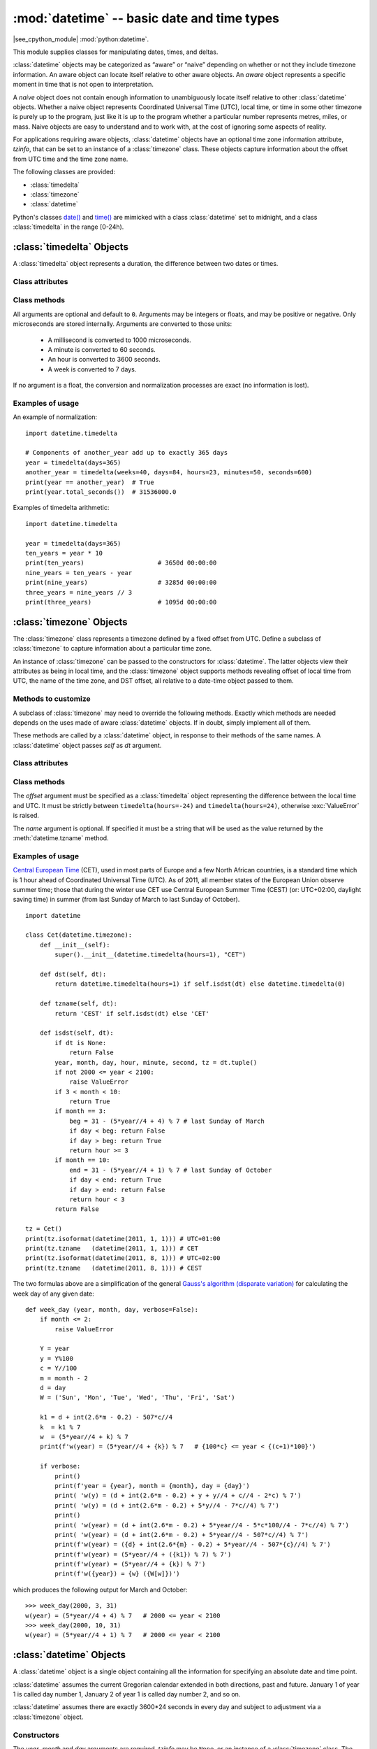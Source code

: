 :mod:`datetime` -- basic date and time types
============================================

.. module:: datetime
   :synopsis: basic date and time types

|see_cpython_module| :mod:`python:datetime`.

This module supplies classes for manipulating dates, times, and deltas.

:class:`datetime` objects may be categorized as “aware” or “naive”
depending on whether or not they include timezone information.
An aware object can locate itself relative to other aware objects. An
*aware* object represents a specific moment in time that is not open to
interpretation.

A *naive* object does not contain enough information to unambiguously
locate itself relative to other :class:`datetime` objects. Whether a naive
object represents Coordinated Universal Time (UTC), local time, or time
in some other timezone is purely up to the program, just like it is up
to the program whether a particular number represents metres, miles, or
mass. Naive objects are easy to understand and to work with, at the cost
of ignoring some aspects of reality.

For applications requiring aware objects, :class:`datetime` objects have
an optional time zone information attribute, *tzinfo*, that can be set to
an instance of a :class:`timezone` class. These objects capture
information about the offset from UTC time and the time zone name.

The following classes are provided:

* :class:`timedelta`
* :class:`timezone`
* :class:`datetime`

Python's classes `date()
<https://docs.python.org/3/library/datetime.html#date-objects>`_ and `time()
<https://docs.python.org/3/library/datetime.html#time-objects>`_
are mimicked with a class :class:`datetime` set to midnight, and a class
:class:`timedelta` in the range [0-24h).


:class:`timedelta` Objects
--------------------------

A :class:`timedelta` object represents a duration, the difference between two
dates or times.


Class attributes
^^^^^^^^^^^^^^^^

.. attribute:: timedelta.min

   The most negative :class:`timedelta` object,
   ``timedelta(days=-999_999_999)``.


.. attribute:: timedelta.max

   The most positive :class:`timedelta` object,
   ``timedelta(days=999_999_999, hours=23, minutes=59, seconds=59, microseconds=999_999)``.


.. attribute:: timedelta.resolution

   The smallest possible difference between non-equal :class:`timedelta`
   objects, ``timedelta(microseconds=1)``.


.. attribute:: timedelta.microseconds

   The internal time delta representation as an integral number of microseconds.


Class methods
^^^^^^^^^^^^^

.. class:: timedelta(hours=0, minutes=0, seconds=0, days=0, weeks=0,
   milliseconds=0, microseconds=0)

All arguments are optional and default to ``0``. Arguments may be integers
or floats, and may be positive or negative. Only microseconds are stored
internally. Arguments are converted to those units:

    * A millisecond is converted to 1000 microseconds.
    * A minute is converted to 60 seconds.
    * An hour is converted to 3600 seconds.
    * A week is converted to 7 days.

If no argument is a float, the conversion and normalization processes are
exact (no information is lost).


.. method:: timedelta.total_seconds()

   Return a float representing the total number of seconds contained in the duration.


.. method:: timedelta.__add__(other)

   Return a :class:`timedelta` which represents the sum of two durations.


.. method:: timedelta.__sub__(other)

   Return a :class:`timedelta` which represents the difference between
   two durations.


.. method:: timedelta.__mul__(other)

   Return a delta multiplied by an integer or float. The result is rounded to
   the nearest microsecond using round-half-to-even.


.. method:: timedelta.__truediv__(other)

   When *other* is a float or an integer, returns a delta divided by *other*.
   The result is rounded to the nearest multiple of timedelta.resolution
   using round-half-to-even.

   When *other* is a delta, division of overall duration by interval unit
   *other*. Returns a float object.


.. method:: timedelta.__floordiv__(other)

   The floor is computed and the remainder (if any) is thrown away. When
   *other* is a delta, an integer is returned.


.. method:: timedelta.__mod__(other)

   The remainder is computed as a :class:`timedelta` object.


.. method:: timedelta.__divmod__(other)

   Computes the quotient and the remainder: ``q = td1.__floordiv__(td2)`` and
   ``r = td1.__mod__(td2)``.  ``q`` is an integer and ``r`` is a :class:`timedelta`
   object.


.. method:: timedelta.__neg__()

   Equivalent to ``td1.__mul__(-1)``.


.. method:: timedelta.__eq__(other)

   Equivalent to ``td1.total_seconds() == td2.total_seconds()``.


.. method:: timedelta.__le__(other)

   Equivalent to ``td1.total_seconds() <= td2.total_seconds()``.


.. method:: timedelta.__lt__(other)

   Equivalent to ``td1.total_seconds() < td2.total_seconds()``.


.. method:: timedelta.__ge__(other)

   Equivalent to ``td1.total_seconds() >= td2.total_seconds()``.


.. method:: timedelta.__gt__(other)

   Equivalent to ``td1.total_seconds() > td2.total_seconds()``.


.. method:: timedelta.__bool__()

   Return ``False`` when duration is ``0``.


.. method:: timedelta.__abs__()

   Return a positive delta.


.. method:: timedelta.isoformat()

   This method mimics Python's `isoformat()
   <https://docs.python.org/3/library/datetime.html#datetime.time.isoformat>`_
   for *time* objects by returning a string in the format ``HH:MM:SS``, where
   ``HH``, ``MM``, and ``SS`` are two digits of the time delta's hours,
   minutes and seconds, respectively, since midnight.  This is only if value
   is within the range [0-24h).

   For other values, it returns the format ``±Dd HH:MM:SS``, where ``±`` is
   the sign of the delta and ``D`` its number of days. This is *not* ISO
   compliant, but provides a complete representation.

   If the fractional part of :meth:`timedelta.total_seconds()` is not 0,
   ``.ffffff`` is appended.


.. method:: timedelta.tuple(sign_pos='')

   Return the tuple ``(sign, days, hours, minutes, seconds, microseconds)``,
   where ``sign`` is ``-`` if delta is negative, *sign_pos* otherwise.


Examples of usage
^^^^^^^^^^^^^^^^^

An example of normalization::

    import datetime.timedelta

    # Components of another_year add up to exactly 365 days
    year = timedelta(days=365)
    another_year = timedelta(weeks=40, days=84, hours=23, minutes=50, seconds=600)
    print(year == another_year)  # True
    print(year.total_seconds())  # 31536000.0


Examples of timedelta arithmetic::

    import datetime.timedelta

    year = timedelta(days=365)
    ten_years = year * 10
    print(ten_years)                    # 3650d 00:00:00
    nine_years = ten_years - year
    print(nine_years)                   # 3285d 00:00:00
    three_years = nine_years // 3
    print(three_years)                  # 1095d 00:00:00


:class:`timezone` Objects
-------------------------

The :class:`timezone` class represents a timezone defined by a fixed
offset from UTC. Define a subclass of :class:`timezone` to capture
information about a particular time zone.

An instance of :class:`timezone` can be passed to the constructors for
:class:`datetime`. The latter objects view their attributes as being in
local time, and the :class:`timezone` object supports methods revealing
offset of local time from UTC, the name of the time zone, and DST offset,
all relative to a date-time object passed to them.


Methods to customize
^^^^^^^^^^^^^^^^^^^^

A subclass of :class:`timezone` may need to override the following methods.
Exactly which methods are needed depends on the uses made of aware
:class:`datetime` objects. If in doubt, simply implement all of them.


.. method:: timezone.utcoffset(dt)

   Return offset of local time from UTC, as a :class:`timedelta` object
   that is positive east of UTC. If local time is west of UTC, this should
   be negative.

   This represents the *total* offset from UTC; for example, if a
   :class:`timezone` object represents both time zone and DST adjustments,
   :meth:`timezone.utcoffset` should return their sum. If the UTC offset
   isn’t known, return ``None``. Else the value returned must be a
   :class:`timedelta` object strictly between ``timedelta(hours=-24)`` and
   ``timedelta(hours=24)`` (the magnitude of the offset must be less than one
   day). Most implementations of :meth:`timezone.utcoffset` will probably
   look like one of these two:

        return CONSTANT                 # fixed-offset class
        return CONSTANT + self.dst(dt)  # daylight-aware class

   If :meth:`timezone.utcoffset` does not return ``None``, :meth:`timezone.dst`
   should not return None either.

   The default implementation of :meth:`timezone.utcoffset` returns the sum
   of time zone and DST adjustments, if available.

.. method:: timezone.dst(dt)

   Return the daylight saving time (DST) adjustment, as a :class:`timedelta`
   object or ``None`` if DST information isn’t known.

   Return ``timedelta(0)`` if DST is not in effect. If DST is in effect, return
   the offset as a :class:`timedelta` object (see :meth:`timezone.utcoffset`
   for details). Note that DST offset, if applicable, has already been added
   to the UTC offset returned by :meth:`timezone.utcoffset`, so there’s no
   need to consult :meth:`timezone.dst` unless you’re interested in obtaining
   DST info separately.

   Most implementations of :meth:`timezone.dst` will probably look like one
   of these two::

       def dst(self, dt):
           # a fixed-offset class:  doesn't account for DST
           return timedelta(0)

   or::

       def dst(self, dt):
           # Code to set dston and dstoff to the time zone's DST
           # transition times based on the input *dt*'s year, and
           # expressed in standard local time.

           dt_ = dt.replace(tzinfo=None)
           if dt_ >= dston and dt_ < dstoff:
               return timedelta(hours=1)
           else:
               return timedelta(0)

   The default implementation of :meth:`timezone.dst` returns ``None``.


.. method:: timezone.tzname(dt)

   Return the time zone name corresponding to the :class:`datetime` object
   *dt*, as a string. Nothing about string names is defined by the
   :class:`datetime` module, and there’s no requirement that it mean anything
   in particular. For example, “GMT”, “UTC”, “-500”, “-5:00”, “EDT”,
   “US/Eastern”, “America/New York” are all valid replies. Return ``None`` if
   a string name isn’t known. Note that this is a method rather than a fixed
   string primarily because some :class:`timezone` subclasses will wish to
   return different names depending on the specific value of *dt* passed,
   especially if the :class:`timezone` class is accounting for daylight time.

   The default implementation of :meth:`timezone.tzname` returns the fixed
   value specified when the :class:`timezone` instance is constructed.
   If *name* is not provided in the constructor, the name returned by
   ``tzname()`` is generated from the value of the ``offset`` as follows.
   If *offset* is ``timedelta(0)``, the name is “UTC”, otherwise it returns
   the string provided by :meth:`timezone.isoformat` method.

These methods are called by a :class:`datetime` object, in response to their
methods of the same names. A :class:`datetime` object passes *self* as *dt*
argument.


Class attributes
^^^^^^^^^^^^^^^^

.. attribute:: timezone.utc

   The UTC timezone, ``timezone(timedelta(0))``.


Class methods
^^^^^^^^^^^^^

.. class:: timezone(offset, name=None)

   The *offset* argument must be specified as a :class:`timedelta`
   object representing the difference between the local time and UTC.
   It must be strictly between ``timedelta(hours=-24)`` and
   ``timedelta(hours=24)``, otherwise :exc:`ValueError` is raised.

   The *name* argument is optional. If specified it must be a string
   that will be used as the value returned by the :meth:`datetime.tzname`
   method.


.. method:: timezone.isoformat(dt)

   Return a string in the format ``UTC±HH:MM``, where ``±`` is the sign of
   *offset* from UTC, ``HH`` and ``MM`` are two digits of offset's hours and
   offset's minutes respectively. If *offset* is ``timedelta(0)``, “UTC”
   is returned.

   If *utc* is ``False``, this method always returns ``±HH:MM``.

   *dt* is needed in determining the right offset; it can be ``None``.


Examples of usage
^^^^^^^^^^^^^^^^^

`Central European Time <https://en.wikipedia.org/wiki/Summer_time_in_Europe>`_
(CET), used in most parts of Europe and a few North African countries, is a
standard time which is 1 hour ahead of Coordinated Universal Time (UTC).
As of 2011, all member states of the European Union observe summer time;
those that during the winter use CET use Central European Summer Time (CEST)
(or: UTC+02:00, daylight saving time) in summer (from last Sunday of March
to last Sunday of October). ::

    import datetime

    class Cet(datetime.timezone):
        def __init__(self):
            super().__init__(datetime.timedelta(hours=1), "CET")

        def dst(self, dt):
            return datetime.timedelta(hours=1) if self.isdst(dt) else datetime.timedelta(0)

        def tzname(self, dt):
            return 'CEST' if self.isdst(dt) else 'CET'

        def isdst(self, dt):
            if dt is None:
                return False
            year, month, day, hour, minute, second, tz = dt.tuple()
            if not 2000 <= year < 2100:
                raise ValueError
            if 3 < month < 10:
                return True
            if month == 3:
                beg = 31 - (5*year//4 + 4) % 7 # last Sunday of March
                if day < beg: return False
                if day > beg: return True
                return hour >= 3
            if month == 10:
                end = 31 - (5*year//4 + 1) % 7 # last Sunday of October
                if day < end: return True
                if day > end: return False
                return hour < 3
            return False

    tz = Cet()
    print(tz.isoformat(datetime(2011, 1, 1))) # UTC+01:00
    print(tz.tzname   (datetime(2011, 1, 1))) # CET
    print(tz.isoformat(datetime(2011, 8, 1))) # UTC+02:00
    print(tz.tzname   (datetime(2011, 8, 1))) # CEST

The two formulas above are a simplification of the general
`Gauss's algorithm (disparate variation)
<https://en.wikipedia.org/wiki/Determination_of_the_day_of_the_week#Disparate_variation>`_
for calculating the week day of any given date::

    def week_day (year, month, day, verbose=False):
        if month <= 2:
            raise ValueError

        Y = year
        y = Y%100
        c = Y//100
        m = month - 2
        d = day
        W = ('Sun', 'Mon', 'Tue', 'Wed', 'Thu', 'Fri', 'Sat')

        k1 = d + int(2.6*m - 0.2) - 507*c//4
        k  = k1 % 7
        w  = (5*year//4 + k) % 7
        print(f'w(year) = (5*year//4 + {k}) % 7   # {100*c} <= year < {(c+1)*100}')

        if verbose:
            print()
            print(f'year = {year}, month = {month}, day = {day}')
            print( 'w(y) = (d + int(2.6*m - 0.2) + y + y//4 + c//4 - 2*c) % 7')
            print( 'w(y) = (d + int(2.6*m - 0.2) + 5*y//4 - 7*c//4) % 7')
            print()
            print( 'w(year) = (d + int(2.6*m - 0.2) + 5*year//4 - 5*c*100//4 - 7*c//4) % 7')
            print( 'w(year) = (d + int(2.6*m - 0.2) + 5*year//4 - 507*c//4) % 7')
            print(f'w(year) = ({d} + int(2.6*{m} - 0.2) + 5*year//4 - 507*{c}//4) % 7')
            print(f'w(year) = (5*year//4 + ({k1}) % 7) % 7')
            print(f'w(year) = (5*year//4 + {k}) % 7')
            print(f'w({year}) = {w} ({W[w]})')

which produces the following output for March and October::

    >>> week_day(2000, 3, 31)
    w(year) = (5*year//4 + 4) % 7   # 2000 <= year < 2100
    >>> week_day(2000, 10, 31)
    w(year) = (5*year//4 + 1) % 7   # 2000 <= year < 2100


:class:`datetime` Objects
-------------------------

A :class:`datetime` object is a single object containing all the information
for specifying an absolute date and time point.

:class:`datetime` assumes the current Gregorian calendar extended in both
directions, past and future. January 1 of year 1 is called day number 1,
January 2 of year 1 is called day number 2, and so on.

:class:`datetime` assumes there are exactly 3600*24 seconds in every day and
subject to adjustment via a :class:`timezone` object.


Constructors
^^^^^^^^^^^^

.. class:: datetime(self, year, month, day, hour=0, minute=0, second=0, microsecond=0, tzinfo=None)

   The *year*, *month* and *day* arguments are required. *tzinfo* may be
   ``None``, or an instance of a :class:`timezone` class. The remaining
   arguments must be integers in the following ranges:

   * ``MINYEAR <= year <= MAXYEAR``,
   * ``1 <= month <= 12``,
   * ``1 <= day <= number of days in the given month and year``,
   * ``0 <= hour < 24``,
   * ``0 <= minute < 60``,
   * ``0 <= second < 60``,
   * ``0 <= microsecond < 999_999``,

   If an argument outside those ranges is given, :exc:`ValueError` is raised.


.. function:: fromisoformat(date_string)

   Return a :class:`datetime` corresponding to a *date_string* in the format
   emitted by :meth:`datetime.isoformat`.

   Specifically, this function supports strings in the format::

       YYYY-MM-DD[*HH[:MM[:SS[.fff[fff]]]][+HH:MM[:SS[.ffffff]]]]

   where ``*`` can match any single character.


.. function:: fromordinal(n)

   Return the :class:`datetime` corresponding to the proleptic Gregorian
   ordinal, where January 1 of year 1 has ordinal 1. :exc:`ValueError` is
   raised unless ``1 <= ordinal <= datetime.max.toordinal()``. The hour,
   minute and second of the result are all 0, and *tzinfo* is ``None``.


.. function:: combine(date, time, tzinfo)

   Return a new :class:`datetime` object whose date components are equal to
   the given *date* object’s (see :meth:`datetime.date`), and whose time
   components are equal to the given *time* object’s (see
   :meth:`datetime.time`). If the *tzinfo* argument is provided, its value
   is used to set the *tzinfo* attribute of the result, otherwise the
   *tzinfo* attribute of the *date* argument is used.


Class attributes
^^^^^^^^^^^^^^^^

.. attribute:: datetime.MINYEAR

   The smallest year number allowed in a :class:`datetime` object.
   :attr:`datetime.MINYEAR` is ``1``.


.. attribute:: datetime.MAXYEAR

   The largest year number allowed in a :class:`datetime` object.
   :attr:`datetime.MAXYEAR` is ``9999``.


.. attribute:: datetime.EPOCH

   :class:`datetime` object representing the time epoch of 2000-01-01 00:00:00
   UTC (same as :mod:`time`'s epoch).


.. attribute:: datetime.timezone

   The object passed as the *tzinfo* argument to the :class:`datetime`
   constructor, or ``None`` if none was passed.


Class methods
^^^^^^^^^^^^^

.. method:: datetime.__add__(other)

   In the expression ``datetime2 = datetime1.__add__(timedelta)``, ``datetime2``
   is a duration of ``timedelta`` removed from ``datetime1``, moving forward
   in time if ``timedelta > 0``, or backward if ``timedelta < 0``. The result
   has the same :class:`timezone` attribute as the input ``datetime1``, and
   ``datetime2 - datetime1 == timedelta`` after.

   Note that no time zone adjustments are done even if the input is an aware
   object.


.. method:: datetime.__sub__(other)

   If *other* is an instance of :class:`timedelta`, the expression
   ``datetime2 = datetime1.__sub__(timedelta)`` computes the ``datetime2`` such
   that ``datetime2 + timedelta == datetime1``. As for addition, the result has
   the same :class:`timezone` attribute as the input ``datetime1``, and no time
   zone adjustments are done even if the input is aware.

   If *other* is an instance of :class:`datetime`, subtraction
   ``timedelta = datetime2.__sub__(datetime1)`` is defined only if both operands
   are naive, or if both are aware. If one is aware and the other is naive,
   :exc:`TypeError` is raised.

   If both are naive, or both are aware and have the same :class:`timezone`
   attribute, the :class:`timezone` attributes are ignored, and the result
   is a :class:`timedelta` object *t* such that ``datetime2 + t == datetime1``.
   No time zone adjustments are done in this case.

   If both are aware and have different :class:`timezone` attributes, ``a-b``
   acts as if *a* and *b* were first converted to naive UTC datetimes first.


.. method:: datetime.__lt__(other)

   Equivalent to ``dt1.toordinal() < dt2.toordinal()``.


.. method:: datetime.__le__(other)

   Equivalent to ``dt1.toordinal() <= dt2.toordinal()``.


.. method:: datetime.__eq__(other)

   Equivalent to ``dt1.toordinal() == dt2.toordinal()``.


.. method:: datetime.__ge__(other)

   Equivalent to ``dt1.toordinal() >= dt2.toordinal()``.


.. method:: datetime.__gt__(other)

   Equivalent to ``dt1.toordinal() > dt2.toordinal()``.


.. method:: datetime.utcoffset()

   If *tzinfo* is ``None``, returns ``None``, else returns a
   :class:`timedelta` object with magnitude less than one day.


.. method:: datetime.replace(year=None, month=None, day=None, hour=None, minute=None, second=None, microsecond=None, tzinfo=True)

   Return a :class:`datetime` with the same attributes, except for those
   attributes given new values by whichever keyword arguments are specified.
   Note that ``tzinfo=None`` can be specified to create a naive
   :class:`datetime` from an aware :class:`datetime` with no conversion of
   date and time data.


.. method:: datetime.astimezone(tz)

   Return a :class:`datetime` object with new *tzinfo* attribute
   *tz*, adjusting the date and time data so the result is the same UTC time
   as *self*, but in *tz*’s local time. *self* must be aware.

   If you merely want to attach a :class:`timezone` object *tz* to a
   :class:`datetime` *dt* without adjustment of date and time data, use
   ``dt.replace(tzinfo=tz)``. If you merely want to remove the :class:`timezone`
   object from an aware :class:`datetime` *dt* without conversion of date and
   time data, use ``dt.replace(tzinfo=None)``.


.. method:: datetime.isoformat(sep='T')

   Return a string representing the date and time in ISO 8601 format
   ``YYYY-MM-DDTHH:MM:SS``. If :meth:`datetime.utcoffset` does not return
   ``None``, a string is appended, giving the UTC offset:
   ``YYYY-MM-DDTHH:MM:SS+HH:MM``.


.. method:: datetime.date()

   Return a :class:`datetime` instance whose date and time zone components
   are equal to the input object and time is set to midnight.


.. method:: datetime.time()

   Return a :class:`timedelta` instance whose time components are equal to
   the input object.


.. method:: datetime.toordinal()

   Return the proleptic Gregorian ordinal of the date.


.. method:: datetime.isoweekday()

   Return the day of the week as an integer, where Monday is 1 and Sunday
   is 7. For example, ``date(2002, 12, 4).isoweekday() == 3``, a Wednesday.


.. method:: datetime.tuple()

   Return the tuple ``(year, month, day, hour, minute, second, microsecond, tzinfo)``.


Examples of usage
^^^^^^^^^^^^^^^^^

Examples of working with :class:`datetime` objects::

    from datetime import timedelta, timezone, datetime, fromisoformat

    print(datetime(2005, 7, 14, 12, 30))            # 2005-07-14 12:30:00
    dt = fromisoformat('2006-11-21 16:30+01:00')
    print(dt.add(timedelta(hours=23)))              # 2006-11-22 15:30:00+01:00
    tz1 = timezone(timedelta(hours=4, minutes=30))
    print(tz1)                                      # UTC+04:30
    dt = datetime(1900, 11, 21, 3, 30, tzinfo=tz1)
    print(dt)                                       # 1900-11-21 03:30:00+04:30
    print(dt.astimezone(timezone.utc))              # 1900-11-20 23:00:00+00:00
